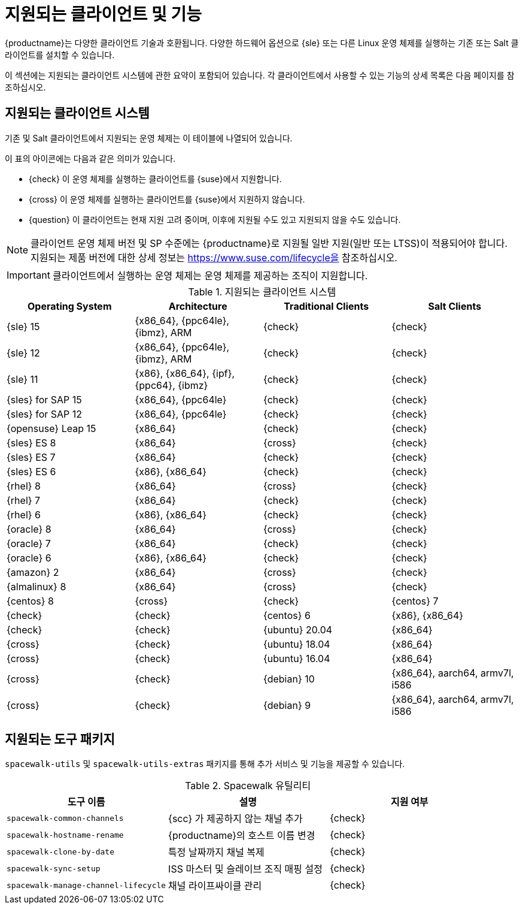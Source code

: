 [[supported-features]]
= 지원되는 클라이언트 및 기능

{productname}는 다양한 클라이언트 기술과 호환됩니다. 다양한 하드웨어 옵션으로 {sle} 또는 다른 Linux 운영 체제를 실행하는 기존 또는 Salt 클라이언트를 설치할 수 있습니다.

이 섹션에는 지원되는 클라이언트 시스템에 관한 요약이 포함되어 있습니다. 각 클라이언트에서 사용할 수 있는 기능의 상세 목록은 다음 페이지를 참조하십시오.


== 지원되는 클라이언트 시스템

기존 및 Salt 클라이언트에서 지원되는 운영 체제는 이 테이블에 나열되어 있습니다.

이 표의 아이콘에는 다음과 같은 의미가 있습니다.

* {check} 이 운영 체제를 실행하는 클라이언트를 {suse}에서 지원합니다.
* {cross} 이 운영 체제를 실행하는 클라이언트를 {suse}에서 지원하지 않습니다.
* {question} 이 클라이언트는 현재 지원 고려 중이며, 이후에 지원될 수도 있고 지원되지 않을 수도 있습니다.

[NOTE]
====
클라이언트 운영 체제 버전 및 SP 수준에는 {productname}로 지원될 일반 지원(일반 또는 LTSS)이 적용되어야 합니다. 지원되는 제품 버전에 대한 상세 정보는 https://www.suse.com/lifecycle을 참조하십시오.
====


[IMPORTANT]
====
클라이언트에서 실행하는 운영 체제는 운영 체제를 제공하는 조직이 지원합니다.
====


[[mgr.supported.clients]]
[cols="1,1,1,1", options="header"]
.지원되는 클라이언트 시스템
|===

| Operating System
| Architecture
| Traditional Clients
| Salt Clients

| {sle} 15
| {x86_64}, {ppc64le}, {ibmz}, ARM
| {check}
| {check}

| {sle} 12
| {x86_64}, {ppc64le}, {ibmz}, ARM
| {check}
| {check}

| {sle} 11
| {x86}, {x86_64}, {ipf}, {ppc64}, {ibmz}
| {check}
| {check}

| {sles} for SAP 15
| {x86_64}, {ppc64le}
| {check}
| {check}

| {sles} for SAP 12
| {x86_64}, {ppc64le}
| {check}
| {check}

| {opensuse} Leap 15
| {x86_64}
| {check}
| {check}

| {sles} ES 8
| {x86_64}
| {cross}
| {check}

| {sles} ES 7
| {x86_64}
| {check}
| {check}

| {sles} ES 6
| {x86}, {x86_64}
| {check}
| {check}

| {rhel} 8
| {x86_64}
| {cross}
| {check}

| {rhel} 7
| {x86_64}
| {check}
| {check}

| {rhel} 6
| {x86}, {x86_64}
| {check}
| {check}

| {oracle} 8
| {x86_64}
| {cross}
| {check}

| {oracle} 7
| {x86_64}
| {check}
| {check}

| {oracle} 6
| {x86}, {x86_64}
| {check}
| {check}

| {amazon} 2
| {x86_64}
| {cross}
| {check}

| {almalinux} 8
| {x86_64}
| {cross}
| {check}

| {centos} 8
ifeval::[{uyuni-content} == true]
| {x86_64}, {ppc64le}
endif::[]
ifeval::[{suma-content} == true]
| {x86_64}
endif::[]
| {cross} | {check} | {centos} 7
ifeval::[{uyuni-content} == true]
| {x86_64}, {ppc64le}
endif::[]
ifeval::[{suma-content} == true]
| {x86_64}
endif::[]
| {check} | {check} | {centos} 6 | {x86}, {x86_64} | {check} | {check}

ifeval::[{uyuni-content} == true]
| {amazon} 2 | {x86_64} | {cross} | {check}
endif::[]

ifeval::[{uyuni-content} == true]
| {alibabaclo} 2 | {x86_64} | {cross} | {check}
endif::[]

| {ubuntu} 20.04 | {x86_64} | {cross} | {check} | {ubuntu} 18.04 | {x86_64} | {cross} | {check} | {ubuntu} 16.04 | {x86_64} | {cross} | {check} | {debian} 10 | {x86_64}, aarch64, armv7l, i586 | {cross} | {check} | {debian} 9 | {x86_64}, aarch64, armv7l, i586 | {cross} | {check}


|===



== 지원되는 도구 패키지

``spacewalk-utils`` 및 ``spacewalk-utils-extras`` 패키지를 통해 추가 서비스 및 기능을 제공할 수 있습니다.
ifeval::[{suma-content} == true]
{productname}{nbsp}4.1 이후 버전의 ``spacewalk-utils`` 패키지는 {suse}가 완전히 지원하며 다음과 같은 도구를 포함합니다.
endif::[]

[[spacewalk-utils]]
[cols="1,1,1", options="header"]
.Spacewalk 유틸리티
|===

| 도구 이름
| 설명
 | 지원 여부
 
 | ``spacewalk-common-channels``
 | {scc}
가 제공하지 않는 채널 추가 | {check}
 
 | ``spacewalk-hostname-rename``
 | {productname}의 호스트 이름 변경
 | {check}
 
 | ``spacewalk-clone-by-date``
 | 특정 날짜까지 채널 복제
 | {check}
 
 | ``spacewalk-sync-setup``
 | ISS 마스터 및 슬레이브 조직 매핑 설정
 | {check}
 
 | ``spacewalk-manage-channel-lifecycle``
 | 채널 라이프싸이클 관리
 | {check}

|===

ifeval::[{suma-content} == true]
{productname}{nbsp}4.1 이후 버전의 ``spacewalk-utils-extras`` 패키지는 {suse}가 제한적으로 지원합니다.
endif::[]

